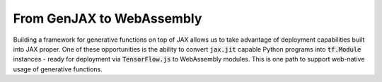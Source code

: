 From GenJAX to WebAssembly
==========================

Building a framework for generative functions on top of JAX allows us to take
advantage of deployment capabilities built into JAX proper. One of these
opportunities is the ability to convert :code:`jax.jit` capable Python programs
into :code:`tf.Module` instances - ready for deployment via 
:code:`TensorFlow.js` to WebAssembly modules. This is one path to support web-native usage of generative functions.
